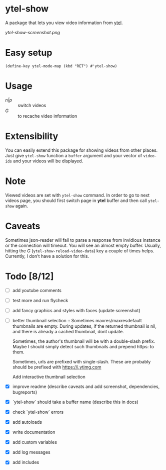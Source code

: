 * ytel-show
  A package that lets you view video information from [[https://github.com/gRastello/ytel][ytel]].

  [[ytel-show-screenshot.png]]

* Easy setup
  ~(define-key ytel-mode-map (kbd "RET") #'ytel-show)~

* Usage
  - /n|p/ :: switch videos
  - /G/ :: to recache video information

* Extensibility
  You can easily extend this package for showing videos from other places.  Just
  give ~ytel-show~ function a ~buffer~ argument and your vector of ~video-ids~
  and your videos will be displayed.

* Note
  Viewed videos are set with ~ytel-show~ command.  In order to go to next videos
  page, you should first switch page in *ytel* buffer and then call ~ytel-show~
  again.

* Caveats
  Sometimes json-reader will fail to parse a response from invidious instance or
  the connection will timeout.  You will see an almost empty buffer.  Usually,
  hitting the /G/ (~ytel-show-reload-video-data~) key a couple of times helps.
  Currently, I don't have a solution for this.

* Todo [8/12]
  - [ ] add youtube comments
  - [ ] test more and run flycheck
  - [ ] add fancy graphics and styles with faces (update screenshot)
  - [ ] better thumbnail selection ::
    Sometimes maxres/maxresdefault thumbnails are empty.  During updates, if the
    returned thumbnail is nil, and there is already a cached thumbnail, dont
    update.

    Sometimes, the author's thumbnail will be with a double-slash prefix.  Maybe
    I should simply detect such thumbnails and prepend https: to them.

    Sometimes, urls are prefixed with single-slash. These are probably should be
    prefixed with https://i.ytimg.com

    Add interactive thumbnail selection
  - [X] improve readme (describe caveats and add screenshot, dependencies, bugreports)
  - [X] `ytel-show` should take a buffer name (describe this in docs)
  - [X] check `ytel-show` errors
  - [X] add autoloads
  - [X] write documentation
  - [X] add custom variables
  - [X] add log messages
  - [X] add includes
